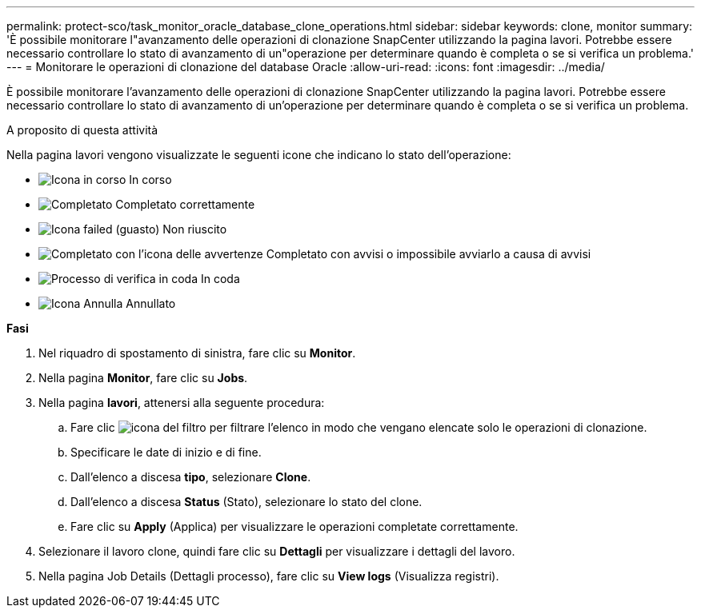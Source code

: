 ---
permalink: protect-sco/task_monitor_oracle_database_clone_operations.html 
sidebar: sidebar 
keywords: clone, monitor 
summary: 'È possibile monitorare l"avanzamento delle operazioni di clonazione SnapCenter utilizzando la pagina lavori. Potrebbe essere necessario controllare lo stato di avanzamento di un"operazione per determinare quando è completa o se si verifica un problema.' 
---
= Monitorare le operazioni di clonazione del database Oracle
:allow-uri-read: 
:icons: font
:imagesdir: ../media/


[role="lead"]
È possibile monitorare l'avanzamento delle operazioni di clonazione SnapCenter utilizzando la pagina lavori. Potrebbe essere necessario controllare lo stato di avanzamento di un'operazione per determinare quando è completa o se si verifica un problema.

.A proposito di questa attività
Nella pagina lavori vengono visualizzate le seguenti icone che indicano lo stato dell'operazione:

* image:../media/progress_icon.gif["Icona in corso"] In corso
* image:../media/success_icon.gif["Completato"] Completato correttamente
* image:../media/failed_icon.gif["Icona failed (guasto)"] Non riuscito
* image:../media/warning_icon.gif["Completato con l'icona delle avvertenze"] Completato con avvisi o impossibile avviarlo a causa di avvisi
* image:../media/verification_job_in_queue.gif["Processo di verifica in coda"] In coda
* image:../media/cancel_icon.gif["Icona Annulla"] Annullato


*Fasi*

. Nel riquadro di spostamento di sinistra, fare clic su *Monitor*.
. Nella pagina *Monitor*, fare clic su *Jobs*.
. Nella pagina *lavori*, attenersi alla seguente procedura:
+
.. Fare clic image:../media/filter_icon.gif["icona del filtro"] per filtrare l'elenco in modo che vengano elencate solo le operazioni di clonazione.
.. Specificare le date di inizio e di fine.
.. Dall'elenco a discesa *tipo*, selezionare *Clone*.
.. Dall'elenco a discesa *Status* (Stato), selezionare lo stato del clone.
.. Fare clic su *Apply* (Applica) per visualizzare le operazioni completate correttamente.


. Selezionare il lavoro clone, quindi fare clic su *Dettagli* per visualizzare i dettagli del lavoro.
. Nella pagina Job Details (Dettagli processo), fare clic su *View logs* (Visualizza registri).

